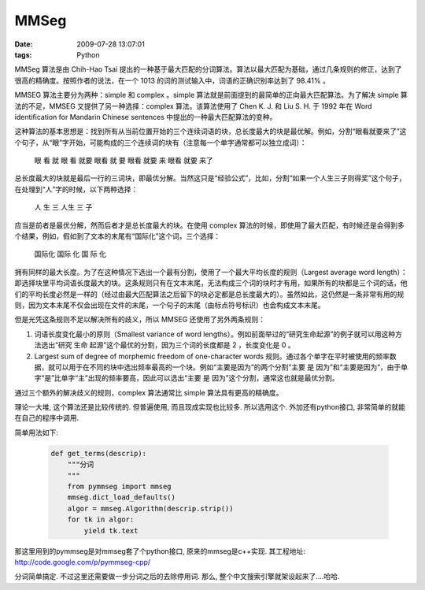 MMSeg
==============================

:date: 2009-07-28 13:07:01
:tags: Python


MMSeg 算法是由 Chih-Hao Tsai 提出的一种基于最大匹配的分词算法。算法以最大匹配为基础，通过几条规则的修正，达到了很高的精确度。按照作者的说法，在一个 1013 的词的测试输入中，词语的正确识别率达到了 98.41% 。

MMSEG 算法主要分为两种：simple 和 complex 。simple 算法就是前面提到的最简单的正向最大匹配算法。为了解决 simple 算法的不足，MMSEG 又提供了另一种选择：complex 算法。该算法使用了 Chen K. J. 和 Liu S. H. 于 1992 年在 Word identification for Mandarin Chinese sentences 中提出的一种最大匹配算法的变种。

这种算法的基本思想是：找到所有从当前位置开始的三个连续词语的块，总长度最大的块是最优解。例如，分割“眼看就要来了”这个句子，从“眼”字开始，可能构成的三个连续词的块有（注意每一个单字通常都可以独立成词）：

    眼 看 就
    眼 看 就要
    眼看 就 要
    眼看 就要 来
    眼看 就要 来了

总长度最大的块就是最后一行的三词块，即最优分解。当然这只是“经验公式”，比如，分割“如果一个人生三子则得奖”这个句子，在处理到“人”字的时候，以下两种选择：

    人 生 三
    人生 三 子

应当是前者是最优分解，然而后者才是总长度最大的块。在使用 complex 算法的时候，即使用了最大匹配，有时候还是会得到多个结果，例如，假如到了文本的末尾有“国际化”这个词，三个选择：

    国际化
    国际 化
    国 际 化

拥有同样的最大长度。为了在这种情况下选出一个最有分割，使用了一个最大平均长度的规则（Largest average word length）：即选择块里平均词语长度最大的块。这条规则只有在文本末尾，无法构成三个词的块时才有用，如果所有的块都是三个词的话，他们的平均长度必然是一样的（经过由最大匹配算法之后留下的块必定都是总长度最大的）。虽然如此，这仍然是一条非常有用的规则，因为文本末尾不仅会出现在文件的末尾，一个句子的末尾（由标点符号标识）也会构成文本末尾。

但是光凭这条规则不足以解决所有的歧义，所以 MMSEG 还使用了另外两条规则：

1. 词语长度变化最小的原则（Smallest variance of word lengths）。例如前面举过的“研究生命起源”的例子就可以用这种方法选出“研究 生命 起源”这个最优的分割，因为三个词的长度都是 2 ，长度变化是 0 。
2. Largest sum of degree of morphemic freedom of one-character words 规则。通过各个单字在平时被使用的频率数据，就可以用于在不同的块中选出频率最高的一个块。例如“主要是因为”的两个分割“主要 是 因为”和“主要是因为”，由于单字“是”比单字“主”出现的频率要高，因此可以选出“主要 是 因为”这个分割，通常这也就是最优分割。

通过三个额外的解决歧义的规则，complex 算法通常比 simple 算法具有更高的精确度。


理论一大堆, 这个算法还是比较传统的. 但普遍使用, 而且现成实现也比较多. 所以选用这个. 外加还有python接口, 非常简单的就能在自己的程序中调用.

简单用法如下:

    .. sourcecode:: python

        def get_terms(descrip):
            """分词
            """
            from pymmseg import mmseg
            mmseg.dict_load_defaults()
            algor = mmseg.Algorithm(descrip.strip())
            for tk in algor:
                yield tk.text


那这里用到的pymmseg是对mmseg套了个python接口, 原来的mmseg是c++实现. 其工程地址: http://code.google.com/p/pymmseg-cpp/

分词简单搞定. 不过这里还需要做一步分词之后的去除停用词. 那么, 整个中文搜索引擎就架设起来了....哈哈.